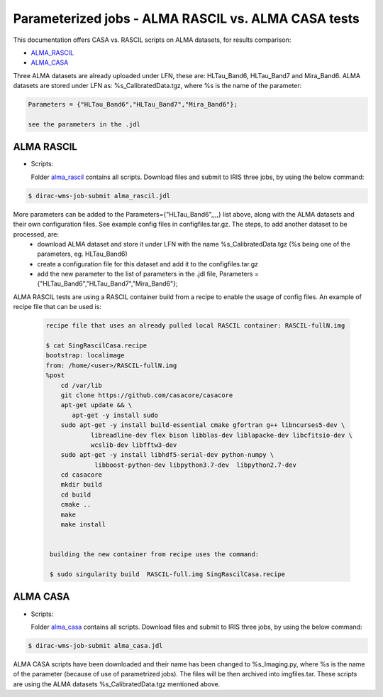 =====================================================
Parameterized jobs - ALMA RASCIL vs. ALMA CASA tests
=====================================================

This documentation offers CASA vs. RASCIL scripts on ALMA datasets, for results comparison:

-   `ALMA_RASCIL <https://ska-telescope.gitlab.io/external/rascil/installation/RASCIL_docker.html#singularity>`__

-   `ALMA_CASA <https://casaguides.nrao.edu/index.php/ALMA2014_LBC_SVDATA>`__

Three ALMA datasets are already uploaded under LFN, these are: HLTau_Band6, HLTau_Band7 and Mira_Band6. ALMA datasets are stored under LFN as: %s_CalibratedData.tgz, where %s is the name of the parameter: 

.. code:: python


   Parameters = {"HLTau_Band6","HLTau_Band7","Mira_Band6"};

   see the parameters in the .jdl 


ALMA RASCIL
===========

-  Scripts:

   Folder `alma_rascil <https://github.com/cimpan91/AlmaTests/tree/main/alma_rascil>`__ contains all scripts. Download files and submit to IRIS three jobs, by using the below command:
 
.. code:: python


   $ dirac-wms-job-submit alma_rascil.jdl

   
   
More parameters can be added to the Parameters={"HLTau_Band6",,,,} list above, along with the ALMA datasets and their own configuration files. See example config files in configfiles.tar.gz. The steps, to add another dataset to be processed, are:
	- download ALMA dataset and store it under LFN with the name %s_CalibratedData.tgz (%s being one of the parameters, eg. HLTau_Band6)
	- create a configuration file for this dataset and add it to the configfiles.tar.gz
	- add the new parameter to the list of parameters in the .jdl file, Parameters = {"HLTau_Band6","HLTau_Band7","Mira_Band6"};
 
 
ALMA RASCIL tests are using a RASCIL container build from a recipe to enable the usage of config files. An example of recipe file that can be used is: 
 
 
 .. code:: python
 
    recipe file that uses an already pulled local RASCIL container: RASCIL-fullN.img
    
    $ cat SingRascilCasa.recipe 
    bootstrap: localimage 
    from: /home/<user>/RASCIL-fullN.img 
    %post
	cd /var/lib
	git clone https://github.com/casacore/casacore
	apt-get update && \
           apt-get -y install sudo	
	sudo apt-get -y install build-essential cmake gfortran g++ libncurses5-dev \
   		libreadline-dev flex bison libblas-dev liblapacke-dev libcfitsio-dev \
   		wcslib-dev libfftw3-dev
	sudo apt-get -y install libhdf5-serial-dev python-numpy \
   		 libboost-python-dev libpython3.7-dev  libpython2.7-dev
	cd casacore
	mkdir build
	cd build
	cmake ..
	make
	make install
 
 
     building the new container from recipe uses the command:
     
     $ sudo singularity build  RASCIL-full.img SingRascilCasa.recipe
   
   
ALMA CASA
===========

-  Scripts:

   Folder `alma_casa <https://github.com/cimpan91/AlmaTests/tree/main/alma_casa>`__ contains all scripts. Download files and submit to IRIS three jobs, by using the below command:
   
.. code:: python


   $ dirac-wms-job-submit alma_casa.jdl 

   
ALMA CASA scripts have been downloaded and their name has been changed to %s_Imaging.py, where %s is the name of the parameter (because of use of parametrized jobs). The files will be then archived into imgfiles.tar. These scripts are using the ALMA datasets %s_CalibratedData.tgz mentioned above.

